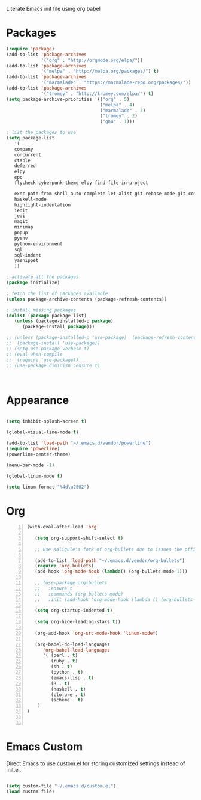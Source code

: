 Literate Emacs init file using org babel

* Packages

#+BEGIN_SRC emacs-lisp
(require 'package)
(add-to-list 'package-archives
             '("org" . "http://orgmode.org/elpa/"))
(add-to-list 'package-archives
             '("melpa" . "http://melpa.org/packages/") t)
(add-to-list 'package-archives
             '("marmalade" . "https://marmalade-repo.org/packages/"))
(add-to-list 'package-archives
             '("tromey" . "http://tromey.com/elpa/") t)
(setq package-archive-priorities '(("org" . 5)
                                   ("melpa" . 4)
                                   ("marmalade" . 3)
                                   ("tromey" . 2)
                                   ("gnu" . 1)))

; list the packages to use
(setq package-list
   '(
   company
   concurrent
   ctable
   deferred 
   elpy
   epc 
   flycheck cyberpunk-theme elpy find-file-in-project
   
   exec-path-from-shell auto-complete let-alist git-rebase-mode git-commit-mode 
   haskell-mode
   highlight-indentation
   iedit
   jedi
   magit
   minimap
   popup
   pyenv
   python-environment
   sql
   sql-indent
   yasnippet
   ))

; activate all the packages
(package initialize)

; fetch the list of packages available
(unless package-archive-contents (package-refresh-contents))

; install missing packages
(dolist (package package-list)
   (unless (package-installed-p package)
      (package-install package)))

;; (unless (package-installed-p 'use-package)  (package-refresh-contents)
;;  (package-install 'use-package))
;; (setq use-package-verbose t)
;; (eval-when-compile
;;  (require 'use-package))
;; (use-package diminish :ensure t)



#+END_SRC


* Appearance

#+BEGIN_SRC emacs-lisp

(setq inhibit-splash-screen t)

(global-visual-line-mode t)

(add-to-list 'load-path "~/.emacs.d/vendor/powerline")
(require 'powerline)
(powerline-center-theme)

(menu-bar-mode -1)

(global-linum-mode t)

(setq linum-format "%4d\u2502")

#+END_SRC


* Org 

#+BEGIN_SRC emacs-lisp -n
  (with-eval-after-load 'org

     (setq org-support-shift-select t)

     ;; Use Kaligule's fork of org-bullets due to issues the official melpa release has with org-hide as of 2018/04/01

     (add-to-list 'load-path "~/.emacs.d/vendor/org-bullets")
     (require 'org-bullets)
     (add-hook 'org-mode-hook (lambda() (org-bullets-mode 1)))

     ;; (use-package org-bullets
     ;;   :ensure t
     ;;   :commands (org-bullets-mode)
     ;;   :init (add-hook 'org-mode-hook (lambda () (org-bullets-mode 1)))

     (setq org-startup-indented t)

     (setq org-hide-leading-stars t))

     (org-add-hook 'org-src-mode-hook 'linum-mode*)

     (org-babel-do-load-languages 
        'org-babel-load-languages
        '( (perl . t)
           (ruby . t)
           (sh . t)
           (python . t)
           (emacs-lisp . t)
           (R . t)
           (haskell . t)
           (clojure . t)
           (scheme . t)
      )
  )


#+END_SRC


* Emacs Custom
Direct Emacs to use custom.el for storing customized settings instead of init.el.

#+BEGIN_SRC emacs-lisp

(setq custom-file "~/.emacs.d/custom.el")
(load custom-file)

#+END_SRC


